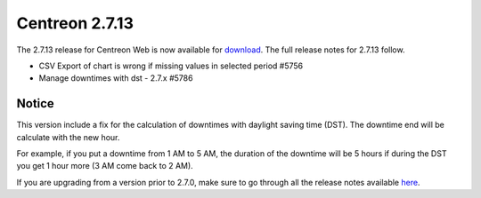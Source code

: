 ###############
Centreon 2.7.13
###############

The 2.7.13 release for Centreon Web is now available for `download <https://download.centreon.com>`_.
The full release notes for 2.7.13 follow.

* CSV Export of chart is wrong if missing values in selected period #5756
* Manage downtimes with dst - 2.7.x #5786

******
Notice
******

This version include a fix for the calculation of downtimes with daylight saving 
time (DST). The downtime end will be calculate with the new hour.

For example, if you put a downtime from 1 AM to 5 AM, the duration of the 
downtime will be 5 hours if during the DST you get 1 hour more (3 AM come back 
to 2 AM).

If you are upgrading from a version prior to 2.7.0, make sure to go through all the release notes available
`here <http://documentation.centreon.com/docs/centreon/en/latest/release_notes/index.html>`_.
